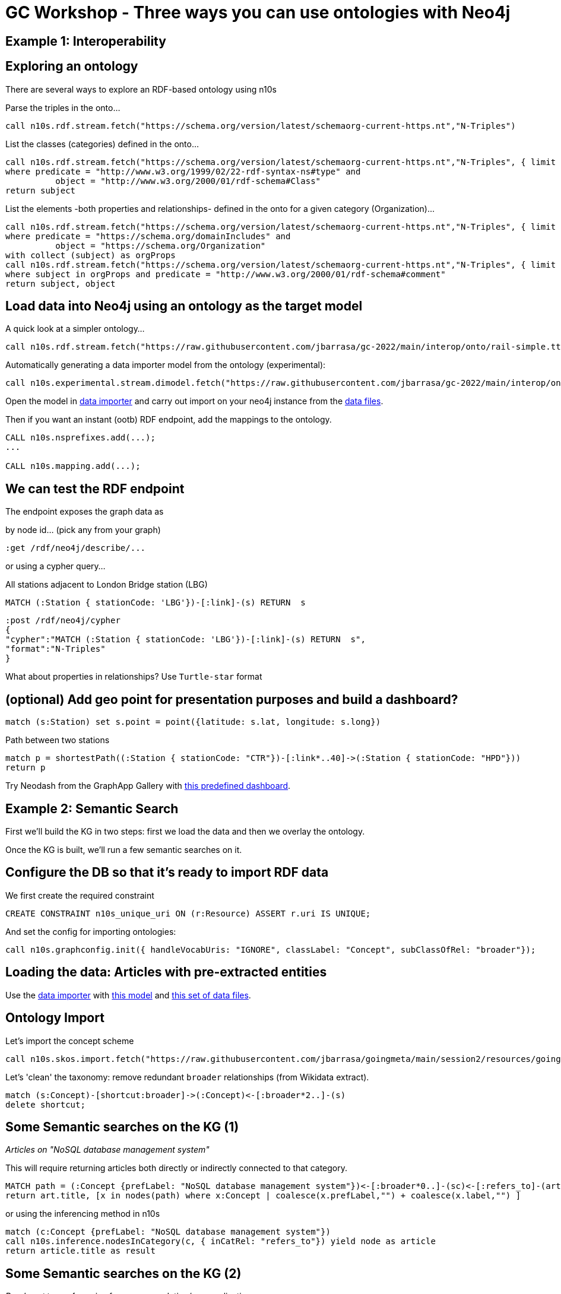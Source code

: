 = GC Workshop - Three ways you can use ontologies with Neo4j

== Example 1: Interoperability

== Exploring an ontology

There are several ways to explore an RDF-based ontology using n10s

Parse the triples in the onto...

[source,cypher]
----
call n10s.rdf.stream.fetch("https://schema.org/version/latest/schemaorg-current-https.nt","N-Triples")
----

List the classes (categories) defined in the onto...

[source,cypher]
----
call n10s.rdf.stream.fetch("https://schema.org/version/latest/schemaorg-current-https.nt","N-Triples", { limit : 99999 }) yield subject, predicate, object
where predicate = "http://www.w3.org/1999/02/22-rdf-syntax-ns#type" and
	  object = "http://www.w3.org/2000/01/rdf-schema#Class"
return subject
----

List the elements -both properties and relationships- defined in the onto for a given category (Organization)...

[source,cypher]
----
call n10s.rdf.stream.fetch("https://schema.org/version/latest/schemaorg-current-https.nt","N-Triples", { limit : 99999 }) yield subject, predicate, object
where predicate = "https://schema.org/domainIncludes" and
	  object = "https://schema.org/Organization"
with collect (subject) as orgProps
call n10s.rdf.stream.fetch("https://schema.org/version/latest/schemaorg-current-https.nt","N-Triples", { limit : 99999 }) yield subject, predicate, object
where subject in orgProps and predicate = "http://www.w3.org/2000/01/rdf-schema#comment"
return subject, object
----


== Load data into Neo4j using an ontology as the target model

A quick look at a simpler ontology...

[source,cypher]
----
call n10s.rdf.stream.fetch("https://raw.githubusercontent.com/jbarrasa/gc-2022/main/interop/onto/rail-simple.ttl","Turtle")
----

Automatically generating a data importer model from the ontology (experimental):

[source,cypher]
----
call n10s.experimental.stream.dimodel.fetch("https://raw.githubusercontent.com/jbarrasa/gc-2022/main/interop/onto/rail-simple.ttl","Turtle")
----

Open the model in https://data-importer.graphapp.io/[data importer] and carry out import on your neo4j instance from the https://github.com/jbarrasa/gc-2022/tree/main/interop/data[data files].

Then if you want an instant (ootb) RDF endpoint, add the mappings to the ontology.

[source,cypher]
----
CALL n10s.nsprefixes.add(...);
...

CALL n10s.mapping.add(...);
----


== We can test the RDF endpoint

The endpoint exposes the graph data as

by node id... (pick any from your graph)

[source,cypher]
----
:get /rdf/neo4j/describe/...
----

or using a cypher query...

All stations adjacent to London Bridge station (LBG)

[source,cypher]
----
MATCH (:Station { stationCode: 'LBG'})-[:link]-(s) RETURN  s
----

[source,cypher]
----
:post /rdf/neo4j/cypher
{
"cypher":"MATCH (:Station { stationCode: 'LBG'})-[:link]-(s) RETURN  s",
"format":"N-Triples"
}
----

What about properties in relationships? Use `Turtle-star` format

== (optional) Add geo point for presentation purposes and build a dashboard?

[source,cypher]
----
match (s:Station) set s.point = point({latitude: s.lat, longitude: s.long})
----

Path between two stations

[source,cypher]
----
match p = shortestPath((:Station { stationCode: "CTR"})-[:link*..40]->(:Station { stationCode: "HPD"}))
return p
----

Try Neodash from the GraphApp Gallery with https://github.com/jbarrasa/gc-2022/blob/main/interop/other/dashboard.json[this predefined dashboard].


== Example 2: Semantic Search

First we'll build the KG in two steps: first we load the data and then we overlay the ontology.

Once the KG is built, we'll run a few semantic searches on it.

== Configure the DB so that it's ready to import RDF data

We first create the required constraint

[source,cypher]
----
CREATE CONSTRAINT n10s_unique_uri ON (r:Resource) ASSERT r.uri IS UNIQUE;
----

And set the config for importing ontologies:

[source,cypher]
----
call n10s.graphconfig.init({ handleVocabUris: "IGNORE", classLabel: "Concept", subClassOfRel: "broader"});
----

== Loading the data: Articles with pre-extracted entities

Use the https://data-importer.graphapp.io/[data importer] with https://github.com/jbarrasa/gc-2022/blob/main/search/other/imodel.json[this model]
and https://github.com/jbarrasa/gc-2022/tree/main/search/data[this set of data files].


== Ontology Import

Let's import the concept scheme

[source,cypher]
----
call n10s.skos.import.fetch("https://raw.githubusercontent.com/jbarrasa/goingmeta/main/session2/resources/goingmeta-skos.ttl","Turtle");
----

Let's 'clean' the taxonomy: remove redundant `broader` relationships (from Wikidata extract).

[source,cypher]
----
match (s:Concept)-[shortcut:broader]->(:Concept)<-[:broader*2..]-(s)
delete shortcut;
----

== Some Semantic searches on the KG (1)

__Articles on "NoSQL database management system"__

This will require returning articles both directly or indirectly connected to that category.

[source,cypher]
----
MATCH path = (:Concept {prefLabel: "NoSQL database management system"})<-[:broader*0..]-(sc)<-[:refers_to]-(art:Article)
return art.title, [x in nodes(path) where x:Concept | coalesce(x.prefLabel,"") + coalesce(x.label,"") ]
----

or using the inferencing method in n10s

[source,cypher]
----
match (c:Concept {prefLabel: "NoSQL database management system"})
call n10s.inference.nodesInCategory(c, { inCatRel: "refers_to"}) yield node as article
return article.title as result
----

== Some Semantic searches on the KG (2)

__Read next__ type of queries for recommendation/personalisation.

Use this query to create a search phrase in Bloom and visually explore recommendation paths.

[source,cypher]
----
match simpath = (a:Article)-[:refers_to]->(cat)-[:broader*0..1]->()<-[:broader*0..1]-()<-[:refers_to]-(other)
where a.uri = "https://dev.to/qainsights/performance-testing-neo4j-database-using-bolt-protocol-in-apache-jmeter-1oa9"
return other.title, [x in nodes(simpath) where x:Concept | coalesce(x.prefLabel,x.label) ] as explain
----

The quality of the results can be improved by adding another ontology (software stack onto)

[source,cypher]
----
CALL n10s.onto.import.fetch("http://www.nsmntx.org/2020/08/swStacks","Turtle");
----


== Example 3: Model Validation

== Loading the data: The Northwind Graph

Use the https://data-importer.graphapp.io/[data importer] with https://github.com/jbarrasa/gc-2022/blob/main/validation/other/imodel.json[this model]
and https://github.com/jbarrasa/gc-2022/tree/main/validation/data[this set of data files].

== Load a subset of the SHACL shapes

[source,cypher]
----
call n10s.validation.shacl.import.inline('


@prefix ex: <http://example.neo4j.com/graphvalidation#> .
@prefix sh: <http://www.w3.org/ns/shacl#> .
@prefix neo4j: <neo4j://graph.schema#> .
@prefix xsd: <http://www.w3.org/2001/XMLSchema#> .

ex:SupplierShape a sh:NodeShape ;
  sh:targetClass neo4j:Supplier ;
  sh:property [
    sh:path neo4j:companyName ;
    sh:pattern "^\\w[^&]*$" ;
    sh:maxCount 1 ;
    sh:datatype xsd:string ;
  ] .

','Turtle')
----

And validate the graph...

[source,cypher]
----
call n10s.validation.shacl.validate()
----

== Data changes over time...

Let's modify the graph adding a second company name for a random supplier:

[source,cypher]
----
match (s:Supplier) with s limit 1
set s.companyName = [s.companyName, replace(s.companyName, " ", "")]
return s
----

And let's re-run the Validation

[source,cypher]
----
call n10s.validation.shacl.validate()
----

== A richer set of constraints

They can be loaded inline like before or retrieved directly from a file or a service.

[source,cypher]
----
call n10s.validation.shacl.import.fetch("https://raw.githubusercontent.com/jbarrasa/gc-2022/main/validation/shapes/northwind-shacl.ttl","Turtle")
----

And we can list the constraints that apply to a given category of nodes (label).

[source,cypher]
----
call n10s.validation.shacl.listShapes() yield target, propertyOrRelationshipPath, param, value
where target = 'Supplier'
return target, propertyOrRelationshipPath, param, value
----

We can re-run the validation once more...

[source,cypher]
----
call n10s.validation.shacl.validate()
----

And introduce more violations

[source,cypher]
----
match (p:Product) with p limit 1 set p.unitPrice = toString(p.unitPrice) return p
----

And filter the results by node

[source,cypher]
----
call n10s.validation.shacl.validate() yield focusNode, nodeType, shapeId, propertyShape, offendingValue, resultPath, severity, resultMessage
where focusNode = $nodeid
return focusNode, nodeType, shapeId, propertyShape, offendingValue, resultPath, severity, resultMessage
----

== Using the severity to define business level validations

Move from low level data quality to business level checks

[source,cypher]
----
call n10s.validation.shacl.import.fetch("https://raw.githubusercontent.com/jbarrasa/gc-2022/main/validation/shapes/northwind-custom-sev-shacl.ttl","Turtle")
----


== Using a dashboard to visualise validation results

Try Neodash with https://github.com/jbarrasa/gc-2022/blob/main/validation/other/dashboard.json[this predefined dashboard].
